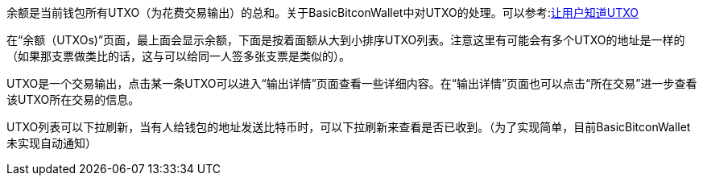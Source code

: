 余额是当前钱包所有UTXO（为花费交易输出）的总和。关于BasicBitconWallet中对UTXO的处理。可以参考:link:Send.adoc#let_user_know_utxo[让用户知道UTXO]

在“余额（UTXOs)”页面，最上面会显示余额，下面是按着面额从大到小排序UTXO列表。注意这里有可能会有多个UTXO的地址是一样的（如果那支票做类比的话，这与可以给同一人签多张支票是类似的）。

UTXO是一个交易输出，点击某一条UTXO可以进入“输出详情”页面查看一些详细内容。在“输出详情”页面也可以点击“所在交易”进一步查看该UTXO所在交易的信息。

UTXO列表可以下拉刷新，当有人给钱包的地址发送比特币时，可以下拉刷新来查看是否已收到。（为了实现简单，目前BasicBitconWallet未实现自动通知）
